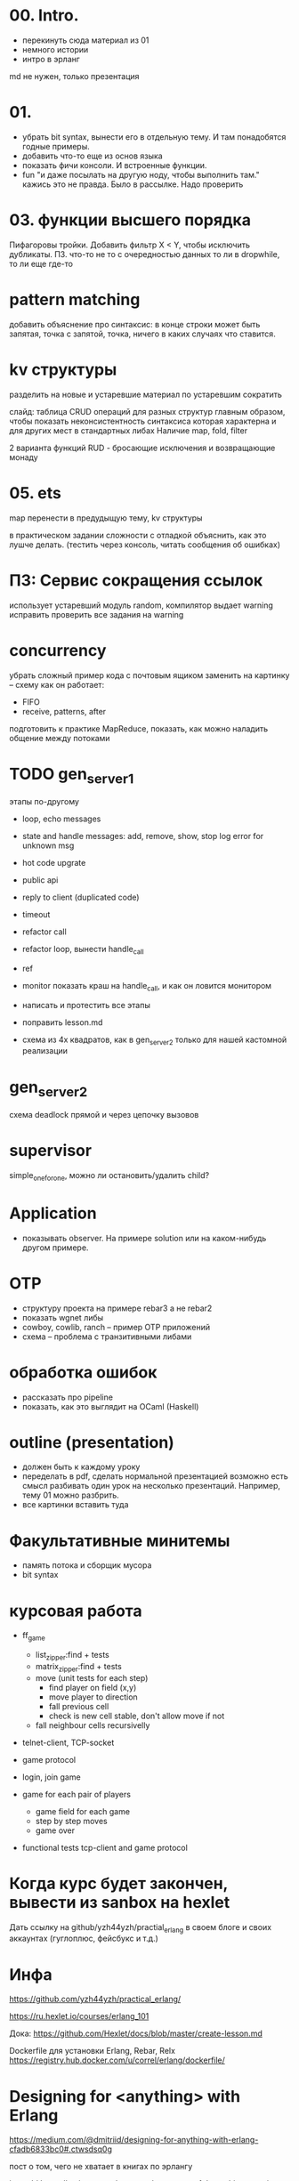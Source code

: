 * 00. Intro.
- перекинуть сюда материал из 01
- немного истории
- интро в эрланг

md не нужен, только презентация


* 01.
- убрать bit syntax, вынести его в отдельную тему. И там понадобятся годные примеры.
- добавить что-то еще из основ языка
- показать фичи консоли. И встроенные функции.
- fun "и даже посылать на другую ноду, чтобы выполнить там."
  кажись это не правда. Было в рассылке. Надо проверить


* 03. функции высшего порядка
Пифагоровы тройки. Добавить фильтр X < Y, чтобы исключить дубликаты.
ПЗ. что-то не то с очередностью данных то ли в dropwhile, то ли еще где-то


* pattern matching
добавить объяснение про синтаксис:
в конце строки может быть запятая, точка с запятой, точка, ничего
в каких случаях что ставится.


* kv структуры
разделить на новые и устаревшие
материал по устаревшим сократить

слайд: таблица CRUD операций для разных структур
главным образом, чтобы показать неконсистентность синтаксиса
которая характерна и для других мест в стандартных либах
Наличие map, fold, filter

2 варианта функций RUD - бросающие исключения и возвращающие монаду


* 05. ets
map перенести в предудыщую тему, kv структуры

в практическом задании сложности с отладкой
объяснить, как это лушче делать.
(тестить через консоль, читать сообщения об ошибках)


* ПЗ: Сервис сокращения ссылок
использует устаревший модуль random, компилятор выдает warning
исправить
проверить все задания на warning


* concurrency
убрать сложный пример кода с почтовым ящиком
заменить на картинку -- схему как он работает:
- FIFO
- receive, patterns, after

подготовить к практике MapReduce, показать, как можно наладить общение между потоками


* TODO gen_server_1
этапы по-другому
+ loop, echo messages
+ state and handle messages: add, remove, show, stop
  log error for unknown msg
+ hot code upgrate
+ public api
+ reply to client (duplicated code)
+ timeout
+ refactor call
+ refactor loop, вынести handle_call
- ref
- monitor
  показать краш на handle_call, и как он ловится монитором

- написать и протестить все этапы
- поправить lesson.md
- схема из 4х квадратов, как в gen_server_2 только для нашей кастомной реализации


* gen_server_2
схема deadlock
прямой и через цепочку вызовов


* supervisor
simple_one_for_one, можно ли остановить/удалить child?


* Application
- показывать observer. На примере solution или на каком-нибудь другом примере.


* OTP
- структуру проекта на примере rebar3 а не rebar2
- показать wgnet либы
- cowboy, cowlib, ranch -- пример OTP приложений
- схема -- проблема с транзитивными либами


* обработка ошибок
- рассказать про pipeline
- показать, как это выглядит на OCaml (Haskell)


* outline (presentation)
- должен быть к каждому уроку
- переделать в pdf, сделать нормальной презентацией
  возможно есть смысл разбивать один урок на несколько презентаций.
  Например, тему 01 можно разбрить.
- все картинки вставить туда


* Факультативные минитемы
- память потока и сборщик мусора
- bit syntax


* курсовая работа
- ff_game
  + list_zipper:find + tests
  + matrix_zipper:find + tests
  - move (unit tests for each step)
    + find player on field (x,y)
    - move player to direction
    - fall previous cell
    - check is new cell stable, don't allow move if not
  - fall neighbour cells recursivelly

- telnet-client, TCP-socket
- game protocol

- login, join game

- game for each pair of players
  - game field for each game
  - step by step moves
  - game over

- functional tests
  tcp-client and game protocol


* Когда курс будет закончен, вывести из sanbox на hexlet
  Дать ссылку на github/yzh44yzh/practial_erlang в своем блоге и своих аккаунтах (гуглоплюс, фейсбукс и т.д.)




* Инфа

https://github.com/yzh44yzh/practical_erlang/

https://ru.hexlet.io/courses/erlang_101

Дока:
https://github.com/Hexlet/docs/blob/master/create-lesson.md

Dockerfile для установки Erlang, Rebar, Relx
https://registry.hub.docker.com/u/correl/erlang/dockerfile/


* Designing for <anything> with Erlang
https://medium.com/@dmitriid/designing-for-anything-with-erlang-cfadb6833bc0#.ctwsdsq0g

пост о том, чего не хватает в книгах по эрлангу

it would be really nice to read up on at least some of these things:
    setting up multiple nodes
    testing a distributed app
    deploying a distributed app
    handling failover
    handling load balancing
    handling netsplits (and not only in Mnesia. If we can add a process on node B to a gen_supervisor on node A, how do we handle netsplits, timeouts, restarts etc.?)
    discovery of nodes
    tracing
    profiling
    various VM options and their impact
    securing connection between nodes
    logging
    debugging
    crash dumps
    remote inspection
    mitigating overflowing mailboxes
    SSL
    sockets
    working from behind firewalls
    flood protection
    slow requests
    timeouts
    sessions
    latency
    <add your own>
